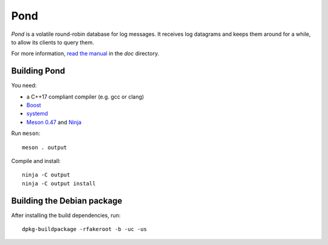 Pond
====

*Pond* is a volatile round-robin database for log messages.  It
receives log datagrams and keeps them around for a while, to allow its
clients to query them.

For more information, `read the manual
<https://pond.readthedocs.io/en/latest/>`__ in the `doc` directory.


Building Pond
-------------

You need:

- a C++17 compliant compiler (e.g. gcc or clang)
- `Boost <http://www.boost.org/>`__
- `systemd <https://www.freedesktop.org/wiki/Software/systemd/>`__
- `Meson 0.47 <http://mesonbuild.com/>`__ and `Ninja <https://ninja-build.org/>`__

Run ``meson``::

 meson . output

Compile and install::

 ninja -C output
 ninja -C output install


Building the Debian package
---------------------------

After installing the build dependencies, run::

 dpkg-buildpackage -rfakeroot -b -uc -us
